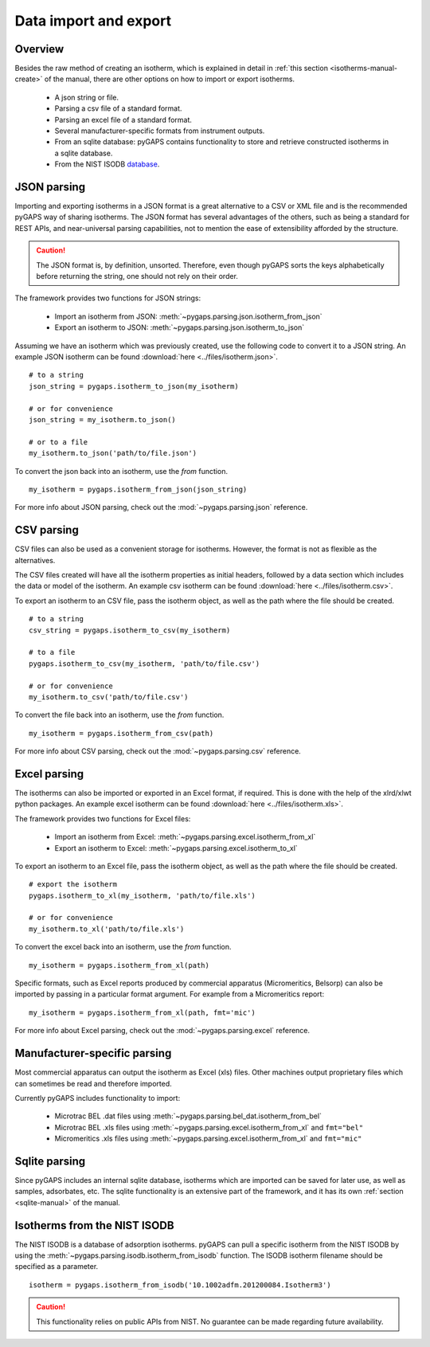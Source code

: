 .. _parsing-manual:

Data import and export
======================

.. _parsing-manual-general:

Overview
--------

Besides the raw method of creating an isotherm, which is explained in detail in
:ref:`this section <isotherms-manual-create>` of the manual, there are other
options on how to import or export isotherms.

    - A json string or file.
    - Parsing a csv file of a standard format.
    - Parsing an excel file of a standard format.
    - Several manufacturer-specific formats from instrument outputs.
    - From an sqlite database: pyGAPS contains functionality to store and
      retrieve constructed isotherms in a sqlite database.
    - From the NIST ISODB `database <https://adsorption.nist.gov/>`__.



.. _parsing-manual-json:

JSON parsing
------------

Importing and exporting isotherms in a JSON format is a great alternative to a
CSV or XML file and is the recommended pyGAPS way of sharing isotherms. The JSON
format has several advantages of the others, such as being a standard for REST
APIs, and near-universal parsing capabilities, not to mention the ease of
extensibility afforded by the structure.

.. caution::

    The JSON format is, by definition, unsorted. Therefore, even though pyGAPS
    sorts the keys alphabetically before returning the string, one should not
    rely on their order.

The framework provides two functions for JSON strings:

    - Import an isotherm from JSON:
      :meth:`~pygaps.parsing.json.isotherm_from_json`
    - Export an isotherm to JSON: :meth:`~pygaps.parsing.json.isotherm_to_json`

Assuming we have an isotherm which was previously created, use the following
code to convert it to a JSON string. An example JSON isotherm can be found
:download:`here <../files/isotherm.json>`.

::

    # to a string
    json_string = pygaps.isotherm_to_json(my_isotherm)

    # or for convenience
    json_string = my_isotherm.to_json()

    # or to a file
    my_isotherm.to_json('path/to/file.json')


To convert the json back into an isotherm, use the *from* function.

::

    my_isotherm = pygaps.isotherm_from_json(json_string)


For more info about JSON parsing, check out the :mod:`~pygaps.parsing.json`
reference.


.. _parsing-manual-csv:

CSV parsing
-----------

CSV files can also be used as a convenient storage for isotherms. However, the
format is not as flexible as the alternatives.

The CSV files created will have all the isotherm properties as initial headers,
followed by a data section which includes the data or model of the isotherm. An
example csv isotherm can be found :download:`here <../files/isotherm.csv>`.

To export an isotherm to an CSV file, pass the isotherm object, as well as the
path where the file should be created.

::

    # to a string
    csv_string = pygaps.isotherm_to_csv(my_isotherm)

    # to a file
    pygaps.isotherm_to_csv(my_isotherm, 'path/to/file.csv')

    # or for convenience
    my_isotherm.to_csv('path/to/file.csv')

To convert the file back into an isotherm, use the *from* function.

::

    my_isotherm = pygaps.isotherm_from_csv(path)

For more info about CSV parsing, check out the
:mod:`~pygaps.parsing.csv` reference.


.. _parsing-manual-excel:

Excel parsing
-------------

The isotherms can also be imported or exported in an Excel format, if required.
This is done with the help of the xlrd/xlwt python packages. An example excel
isotherm can be found :download:`here <../files/isotherm.xls>`.

The framework provides two functions for Excel files:

    - Import an isotherm from Excel:
      :meth:`~pygaps.parsing.excel.isotherm_from_xl`
    - Export an isotherm to Excel:
      :meth:`~pygaps.parsing.excel.isotherm_to_xl`

To export an isotherm to an Excel file, pass the isotherm object, as well as the
path where the file should be created.

::

    # export the isotherm
    pygaps.isotherm_to_xl(my_isotherm, 'path/to/file.xls')

    # or for convenience
    my_isotherm.to_xl('path/to/file.xls')

To convert the excel back into an isotherm, use the *from* function.

::

    my_isotherm = pygaps.isotherm_from_xl(path)

Specific formats, such as Excel reports produced by commercial apparatus
(Micromeritics, Belsorp) can also be imported by passing in a particular format
argument. For example from a Micromeritics report:

::

    my_isotherm = pygaps.isotherm_from_xl(path, fmt='mic')


For more info about Excel parsing, check out the :mod:`~pygaps.parsing.excel`
reference.



.. _parsing-manual-manufacturer:

Manufacturer-specific parsing
-----------------------------

Most commercial apparatus can output the isotherm as Excel (xls) files. Other
machines output proprietary files which can sometimes be read and therefore
imported.

Currently pyGAPS includes functionality to import:

    - Microtrac BEL .dat files using
      :meth:`~pygaps.parsing.bel_dat.isotherm_from_bel`
    - Microtrac BEL .xls files using
      :meth:`~pygaps.parsing.excel.isotherm_from_xl` and ``fmt="bel"``
    - Micromeritics .xls files using
      :meth:`~pygaps.parsing.excel.isotherm_from_xl` and ``fmt="mic"``


.. _parsing-manual-sqlite:

Sqlite parsing
--------------

Since pyGAPS includes an internal sqlite database, isotherms which are imported
can be saved for later use, as well as samples, adsorbates, etc. The sqlite
functionality is an extensive part of the framework, and it has its own
:ref:`section <sqlite-manual>` of the manual.


.. _parsing-manual-isodb:

Isotherms from the NIST ISODB
-----------------------------

The NIST ISODB is a database of adsorption isotherms. pyGAPS can pull a specific
isotherm from the NIST ISODB by using the
:meth:`~pygaps.parsing.isodb.isotherm_from_isodb` function. The ISODB isotherm
filename should be specified as a parameter.

::

    isotherm = pygaps.isotherm_from_isodb('10.1002adfm.201200084.Isotherm3')

.. caution::

    This functionality relies on public APIs from NIST. No guarantee can be made
    regarding future availability.
